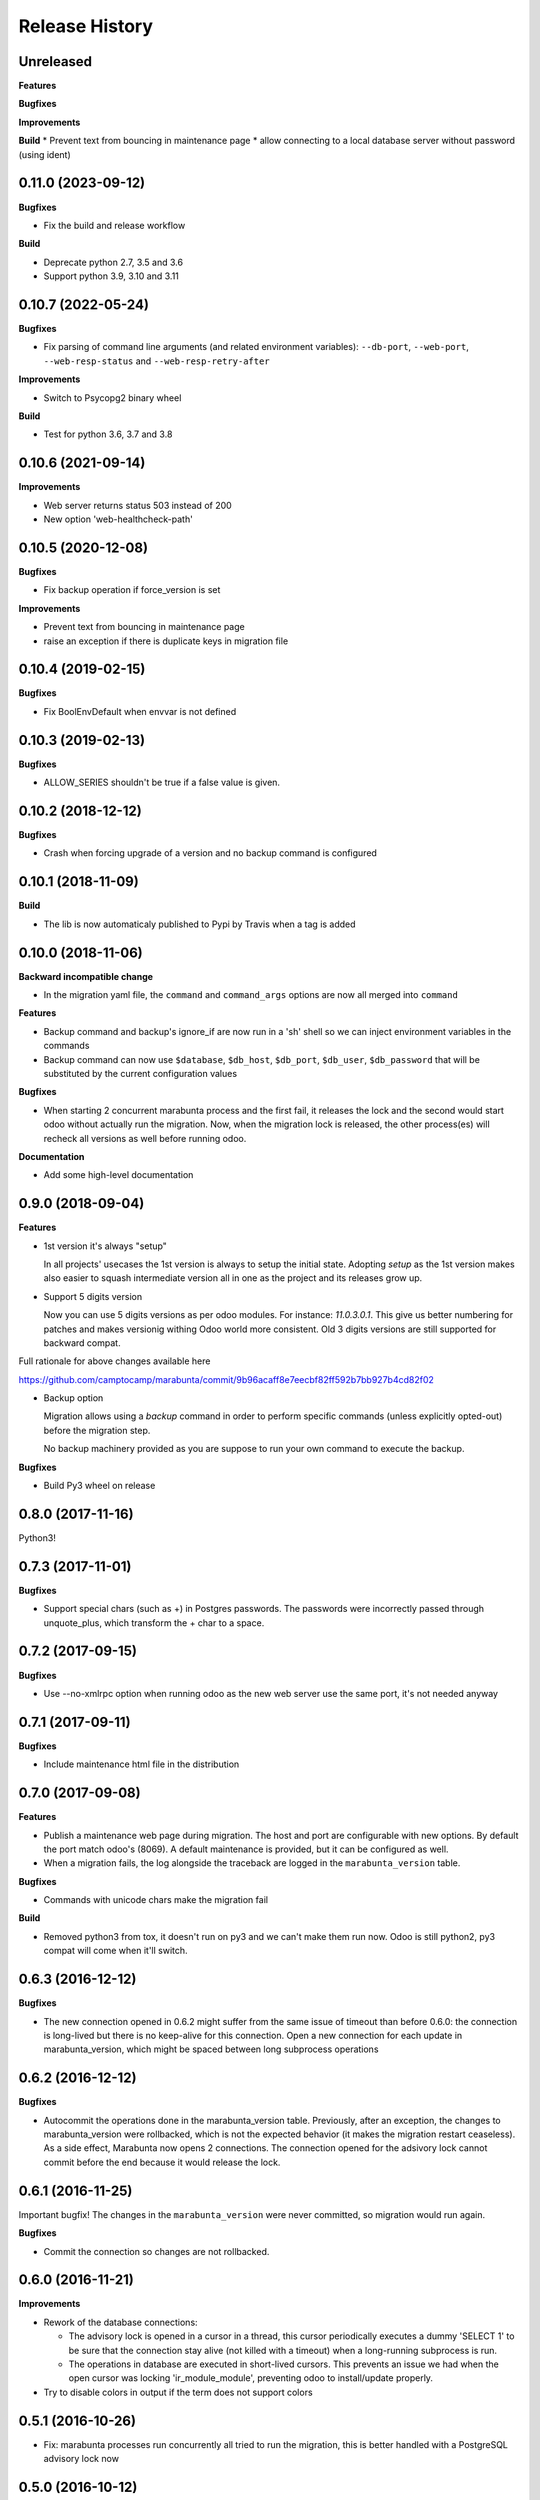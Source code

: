 .. :changelog:

Release History
---------------

Unreleased
++++++++++

**Features**

**Bugfixes**

**Improvements**

**Build**
* Prevent text from bouncing in maintenance page
* allow connecting to a local database server without password (using ident)


0.11.0 (2023-09-12)
+++++++++++++++++++

**Bugfixes**

* Fix the build and release workflow

**Build**

* Deprecate python 2.7, 3.5 and 3.6
* Support python 3.9, 3.10 and 3.11


0.10.7 (2022-05-24)
+++++++++++++++++++

**Bugfixes**

* Fix parsing of command line arguments (and related environment variables):
  ``--db-port``, ``--web-port``, ``--web-resp-status`` and
  ``--web-resp-retry-after``

**Improvements**

* Switch to Psycopg2 binary wheel

**Build**

* Test for python 3.6, 3.7 and 3.8

0.10.6 (2021-09-14)
+++++++++++++++++++

**Improvements**

* Web server returns status 503 instead of 200
* New option 'web-healthcheck-path'

0.10.5 (2020-12-08)
+++++++++++++++++++

**Bugfixes**

* Fix backup operation if force_version is set

**Improvements**

* Prevent text from bouncing in maintenance page
* raise an exception if there is duplicate keys in migration file

0.10.4 (2019-02-15)
+++++++++++++++++++

**Bugfixes**

* Fix BoolEnvDefault when envvar is not defined

0.10.3 (2019-02-13)
+++++++++++++++++++

**Bugfixes**

* ALLOW_SERIES shouldn't be true if a false value is given.

0.10.2 (2018-12-12)
+++++++++++++++++++

**Bugfixes**

* Crash when forcing upgrade of a version and no backup command is configured

0.10.1 (2018-11-09)
+++++++++++++++++++

**Build**

* The lib is now automaticaly published to Pypi by Travis when a tag is added


0.10.0 (2018-11-06)
+++++++++++++++++++

**Backward incompatible change**

* In the migration yaml file, the ``command`` and ``command_args`` options are
  now all merged into ``command``

**Features**

* Backup command and backup's ignore_if are now run in a 'sh' shell so we can
  inject environment variables in the commands
* Backup command can now use ``$database``, ``$db_host``, ``$db_port``,
  ``$db_user``, ``$db_password`` that will be substituted by the current
  configuration values

**Bugfixes**

* When starting 2 concurrent marabunta process and the first fail, it releases
  the lock and the second would start odoo without actually run the migration.
  Now, when the migration lock is released, the other process(es) will recheck
  all versions as well before running odoo.

**Documentation**

* Add some high-level documentation


0.9.0 (2018-09-04)
++++++++++++++++++

**Features**


* 1st version it's always "setup"

  In all projects' usecases the 1st version is always to setup the initial state.
  Adopting `setup` as the 1st version makes also easier to squash intermediate version
  all in one as the project and its releases grow up.

* Support 5 digits version

  Now you can use 5 digits versions as per odoo modules.
  For instance: `11.0.3.0.1`. This give us better numbering for patches
  and makes versionig withing Odoo world more consistent.
  Old 3 digits versions are still supported for backward compat.

Full rationale for above changes available here

https://github.com/camptocamp/marabunta/commit/9b96acaff8e7eecbf82ff592b7bb927b4cd82f02

* Backup option

  Migration allows using a `backup` command in order to perform specific
  commands (unless explicitly opted-out) before the migration step.

  No backup machinery provided as you are suppose to run your own command
  to execute the backup.


**Bugfixes**

* Build Py3 wheel on release


0.8.0 (2017-11-16)
++++++++++++++++++

Python3!

0.7.3 (2017-11-01)
++++++++++++++++++

**Bugfixes**

* Support special chars (such as +) in Postgres passwords. The passwords were
  incorrectly passed through unquote_plus, which transform the + char to a
  space.

0.7.2 (2017-09-15)
++++++++++++++++++

**Bugfixes**

* Use --no-xmlrpc option when running odoo as the new web server use the same port,
  it's not needed anyway

0.7.1 (2017-09-11)
++++++++++++++++++

**Bugfixes**

* Include maintenance html file in the distribution


0.7.0 (2017-09-08)
++++++++++++++++++

**Features**

* Publish a maintenance web page during migration. The host and port are
  configurable with new options. By default the port match odoo's (8069). A
  default maintenance is provided, but it can be configured as well.
* When a migration fails, the log alongside the traceback are logged in the
  ``marabunta_version`` table.

**Bugfixes**

* Commands with unicode chars make the migration fail

**Build**

* Removed python3 from tox, it doesn't run on py3 and we can't make them run
  now. Odoo is still python2, py3 compat will come when it'll switch.


0.6.3 (2016-12-12)
++++++++++++++++++


**Bugfixes**

* The new connection opened in 0.6.2 might suffer from the same issue of
  timeout than before 0.6.0: the connection is long-lived but there is no
  keep-alive for this connection. Open a new connection for each update in
  marabunta_version, which might be spaced between long subprocess operations


0.6.2 (2016-12-12)
++++++++++++++++++

**Bugfixes**

* Autocommit the operations done in the marabunta_version table.  Previously,
  after an exception, the changes to marabunta_version were rollbacked, which
  is not the expected behavior (it makes the migration restart ceaseless).
  As a side effect, Marabunta now opens 2 connections. The connection opened
  for the adsivory lock cannot commit before the end because it would release
  the lock.


0.6.1 (2016-11-25)
++++++++++++++++++

Important bugfix! The changes in the ``marabunta_version`` were never
committed, so migration would run again.

**Bugfixes**

* Commit the connection so changes are not rollbacked.

0.6.0 (2016-11-21)
++++++++++++++++++

**Improvements**

* Rework of the database connections:

  * The advisory lock is opened in a cursor in a thread, this cursor
    periodically executes a dummy 'SELECT 1' to be sure that the connection
    stay alive (not killed with a timeout) when a long-running subprocess is
    run.
  * The operations in database are executed in short-lived cursors. This
    prevents an issue we had when the open cursor was locking
    'ir_module_module', preventing odoo to install/update properly.

* Try to disable colors in output if the term does not support colors


0.5.1 (2016-10-26)
++++++++++++++++++

* Fix: marabunta processes run concurrently all tried to run the migration,
  this is better handled with a PostgreSQL advisory lock now


0.5.0 (2016-10-12)
++++++++++++++++++

Odoo 10 Support

**Features**

- Switch the default command line for running odoo to ``odoo`` instead of
  ``odoo.py`` (renamed in Odoo 10). For usage with previous version, you must
  specify the ``install_command`` in the ``migration.yml`` file.


0.4.2 (2016-08-17)
++++++++++++++++++

**Bugfixes**

- Prevent error (25, 'Inappropriate ioctl for device') when
  stdout is not a tty by disabling the interactive mode.


0.4.1 (2016-07-27)
++++++++++++++++++

**Bugfixes**

- Do not print on stdout the result of operations twice


0.4.0 (2016-07-26)
++++++++++++++++++

**Improvements**

- New dependency on ``pexpect``. Used to create a pseudo-tty to execute the
  operations.  It enables line buffering and interactivity for pdb in the
  children processes.

**Fixes**

- Noop operations are really considered as such


0.3.3 (2016-07-12)
++++++++++++++++++

**Fixes**

- Encode print's outputs to the stdout's encoding or to utf8 by default

0.3.2 (2016-07-08)
++++++++++++++++++

**Fixes**

- Failure when there are no version to process

0.3.1 (2016-07-07)
++++++++++++++++++

**Fixes**

- Fix decoding issues with output of subprocesses

0.3.0 (2016-07-06)
++++++++++++++++++

Introducing **modes**.

**Backward incompatible changes**

- ``--demo`` is replaced by a more general ``--mode`` argument,
  the equivalent being ``--mode=demo``
- ``MARABUNTA_DEMO`` is replaced by ``MARABUNTA_MODE``
- the configuration file has now operations and addons by "modes", allowing to
  load some different scripts or install different addons for different modes
  (the addons list are merged and the operations of the modes are executed
  after the main ones)::

    - version: 0.0.1
      operations:
        pre:  # executed before 'addons'
          - echo 'pre-operation'
        post:  # executed after 'addons'
          - anthem songs::install
      addons:
        upgrade:
          - base
      modes:
        prod:
          operations:
            pre:
              - echo 'pre-operation executed only when the mode is prod'
            post:
              - anthem songs::load_production_data
        demo:
          operations:
            post:
              - anthem songs::load_demo_data
          addons:
            upgrade:
              - demo_addon

- ``--force`` renamed to ``--allow-serie``
- ``MARABUNTA_FORCE`` renamed to ``MARABUNTA_ALLOW_SERIE``
- ``--project-file`` renamed to ``--migration-file``
- ``MARABUNTA_PROJECT_FILE`` renamed to ``MARABUNTA_MIGRATION_FILE``

**Improvements**

- When 'allow_serie' is used, the same Odoo addon will not be
  upgraded more than one time when it is in the 'upgrade' section of
  more than one version

**Fixes**

- Fix error when there is no db version in the database
- Fix error ``AttributeError: 'bool' object has no attribute 'number'``
  when there is an unfinished version
- Fix error when the db version is above the unprocessed version

0.2.2 (2016-06-23)
++++++++++++++++++

**Improvements**

- Adapted the README so that it is rendered as ReST on pypi.

0.2.1 (2016-06-23)
++++++++++++++++++

**Bugfixes**

- Fixed the version information of the package and release date.

0.2.0 (2016-06-23)
++++++++++++++++++

**Features**

- Added support for Python 3.4 and 3.5 in addition to 2.7.

**Bugfixes**

- Fixed a crash with empty install args

**Improvements**

- Use YAML ``safe_load`` for added security.

**Documentation**

- Bootstrapped the Sphinx documentation.

**Build**

- Switched to tox for the build. This allow to run the same tests in all
  environment locally like in travis. The travis configuration just calls tox
  now.
- Added runtime dependencies to the package, kept separate from the build and test dependencies (installed separately by tox).

0.1.1 (2016-06-08)
++++++++++++++++++

- Fixed problems with packaging so that now marabunta can be installable from
  pypi.

0.1.0 (2016-06-08)
++++++++++++++++++

Initial release. This corresponds to the initial work of Guewen Baconnier.
